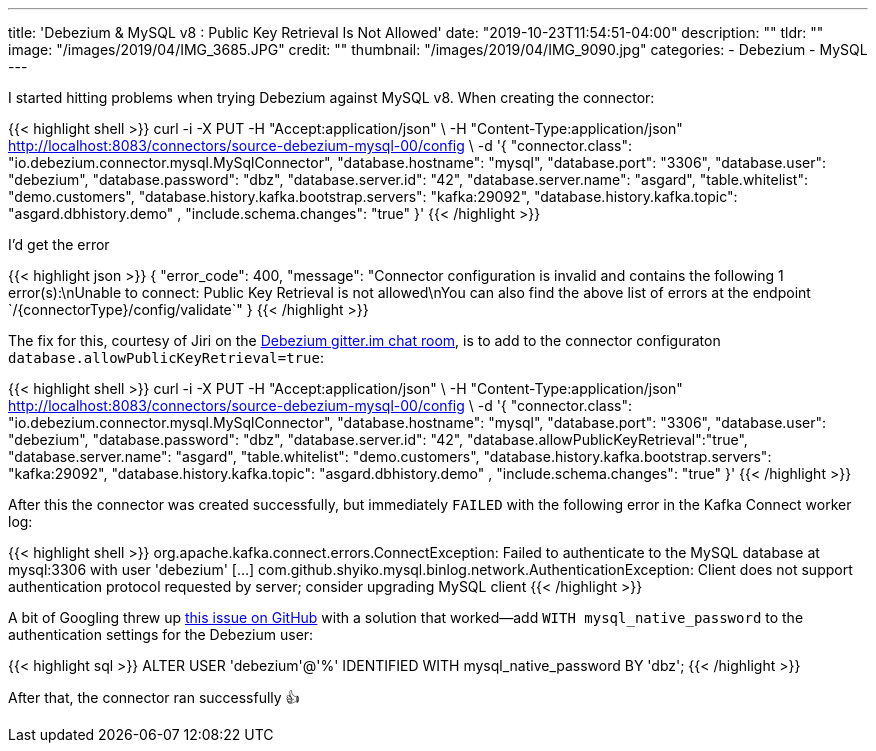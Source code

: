 ---
title: 'Debezium & MySQL v8 : Public Key Retrieval Is Not Allowed'
date: "2019-10-23T11:54:51-04:00"
description: ""
tldr: ""
image: "/images/2019/04/IMG_3685.JPG"
credit: ""
thumbnail: "/images/2019/04/IMG_9090.jpg"
categories:
- Debezium
- MySQL
---

I started hitting problems when trying Debezium against MySQL v8. When creating the connector: 

{{< highlight shell >}}
curl -i -X PUT -H "Accept:application/json" \
    -H  "Content-Type:application/json" http://localhost:8083/connectors/source-debezium-mysql-00/config \
    -d '{
          "connector.class": "io.debezium.connector.mysql.MySqlConnector",
          "database.hostname": "mysql",
          "database.port": "3306",
          "database.user": "debezium",
          "database.password": "dbz",
          "database.server.id": "42",
          "database.server.name": "asgard",
          "table.whitelist": "demo.customers",
          "database.history.kafka.bootstrap.servers": "kafka:29092",
          "database.history.kafka.topic": "asgard.dbhistory.demo" ,
          "include.schema.changes": "true"
    }'
{{< /highlight >}}

I'd get the error

{{< highlight json >}}
{
    "error_code": 400,
    "message": "Connector configuration is invalid and contains the following 1 error(s):\nUnable to connect: Public Key Retrieval is not allowed\nYou can also find the above list of errors at the endpoint `/{connectorType}/config/validate`"
}
{{< /highlight >}}

The fix for this, courtesy of Jiri on the https://gitter.im/debezium/user[Debezium gitter.im chat room], is to add to the connector configuraton `database.allowPublicKeyRetrieval=true`: 

{{< highlight shell >}}
curl -i -X PUT -H "Accept:application/json" \
    -H  "Content-Type:application/json" http://localhost:8083/connectors/source-debezium-mysql-00/config \
    -d '{
          "connector.class": "io.debezium.connector.mysql.MySqlConnector",
          "database.hostname": "mysql",
          "database.port": "3306",
          "database.user": "debezium",
          "database.password": "dbz",
          "database.server.id": "42",
          "database.allowPublicKeyRetrieval":"true",
          "database.server.name": "asgard",
          "table.whitelist": "demo.customers",
          "database.history.kafka.bootstrap.servers": "kafka:29092",
          "database.history.kafka.topic": "asgard.dbhistory.demo" ,
          "include.schema.changes": "true"
    }'
{{< /highlight >}}

After this the connector was created successfully, but immediately `FAILED` with the following error in the Kafka Connect worker log: 

{{< highlight shell >}} 
org.apache.kafka.connect.errors.ConnectException: Failed to authenticate to the MySQL database at mysql:3306 with user 'debezium'
[…]
com.github.shyiko.mysql.binlog.network.AuthenticationException: Client does not support authentication protocol requested by server; consider upgrading MySQL client
{{< /highlight >}}

A bit of Googling threw up https://github.com/shyiko/mysql-binlog-connector-java/issues/240[this issue on GitHub] with a solution that worked—add `WITH mysql_native_password` to the authentication settings for the Debezium user: 

{{< highlight sql >}}
ALTER USER 'debezium'@'%' IDENTIFIED WITH mysql_native_password BY 'dbz';
{{< /highlight >}}

After that, the connector ran successfully 👍 